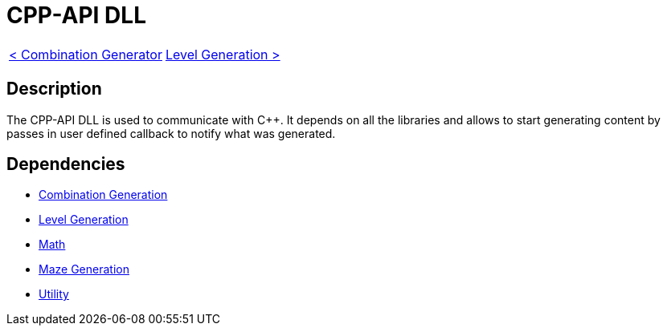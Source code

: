 = CPP-API DLL

[cols="<,>" frame=none, grid=none]
|===
|xref:Combination-Generation.adoc[< Combination Generator]
|xref:Level-Generation.adoc[Level Generation >]
|===

== Description

The CPP-API DLL is used to communicate with C++. It depends on all the libraries and allows to start generating content by passes in user defined callback to notify what was generated.

== Dependencies

- xref:./Combination-Generation.adoc[Combination Generation]
- xref:./Level-Generation.adoc[Level Generation]
- xref:./Math.adoc[Math]
- xref:Maze-Generation.adoc[Maze Generation]
- xref:Utility.adoc[Utility]
